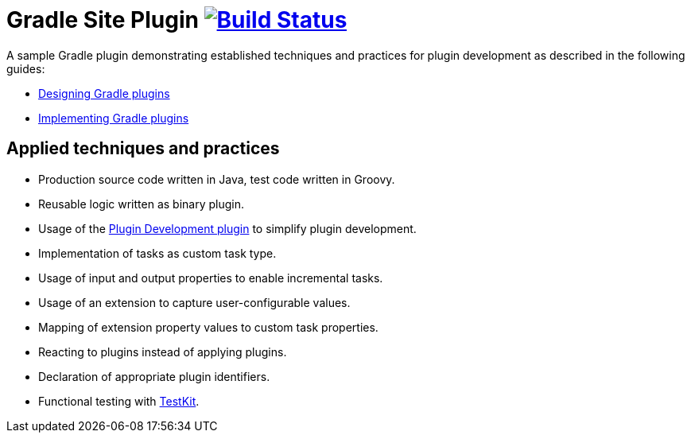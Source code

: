 = Gradle Site Plugin image:https://travis-ci.org/bmuschko/gradle-site-plugin.svg?branch=master["Build Status", link="https://travis-ci.org/bmuschko/gradle-site-plugin",align="right"]

A sample Gradle plugin demonstrating established techniques and practices for plugin development as described in the following guides:

- link:https://guides.gradle.org/designing-gradle-plugins/[Designing Gradle plugins]
- link:https://guides.gradle.org/implementing-gradle-plugins/[Implementing Gradle plugins]

== Applied techniques and practices

- Production source code written in Java, test code written in Groovy.
- Reusable logic written as binary plugin.
- Usage of the link:https://docs.gradle.org/current/userguide/javaGradle_plugin.html[Plugin Development plugin] to simplify plugin development.
- Implementation of tasks as custom task type.
- Usage of input and output properties to enable incremental tasks.
- Usage of an extension to capture user-configurable values.
- Mapping of extension property values to custom task properties.
- Reacting to plugins instead of applying plugins.
- Declaration of appropriate plugin identifiers.
- Functional testing with link:https://docs.gradle.org/current/userguide/test_kit.html[TestKit].